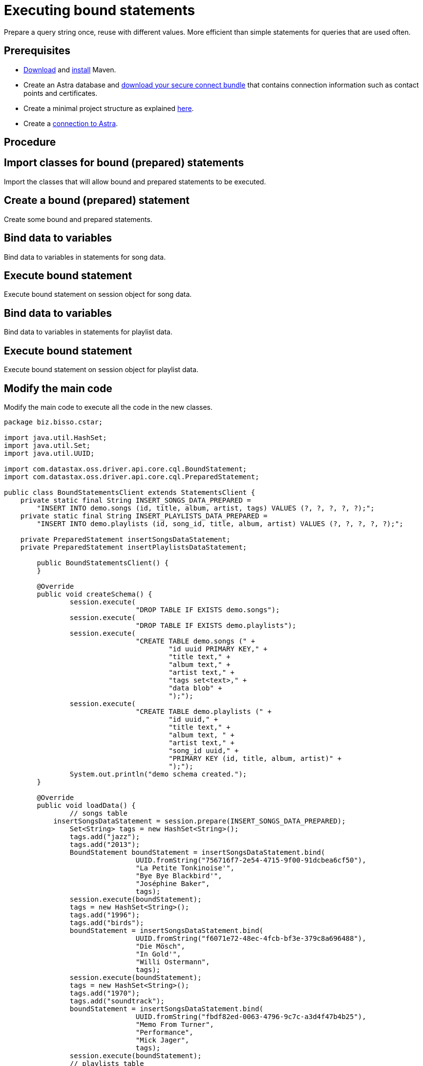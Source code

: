 = Executing bound statements
:page-layout: gcx-full
:secure-connect-bundle-url: https://docs.datastax.com/en/astra-serverless/docs/connect/secure-connect-bundle.html
:java-project-url: https://docs.datastax.com/en/developer/java-driver/4.14/manual/core/integration/#minimal-project-structure

Prepare a query string once, reuse with different values. More efficient than simple statements for queries that are used often.

== Prerequisites

* https://maven.apache.org/download.cgi[Download] and https://maven.apache.org/install.html[install] Maven.
* Create an Astra database and {secure-connect-bundle-url}[download your secure connect bundle] that contains connection information such as contact points and certificates.
* Create a minimal project structure as explained {java-project-url}[here]. 
* Create a xref:connecting-to-astra-java.adoc[connection to Astra].

== Procedure

[.gcx-hook-connect='7-8']
== Import classes for bound (prepared) statements

Import the classes that will allow bound and prepared statements to be executed.

[.gcx-hook-connect='10-20']
== Create a bound (prepared) statement

Create some bound and prepared statements.

[.gcx-hook-connect='49-80']
== Bind data to variables

Bind data to variables in statements for song data.

[.gcx-hook-connect='81-81']
== Execute bound statement

Execute bound statement on session object for song data.

[.gcx-hook-connect='82-104']
== Bind data to variables

Bind data to variables in statements for playlist data.

[.gcx-hook-connect='105-105']
== Execute bound statement

Execute bound statement on session object for playlist data.

[.gcx-hook-connect='108-112']
== Modify the main code

Modify the main code to execute all the code in the new classes.

[.gcx-code-connect] 
[source,Java] 
----
package biz.bisso.cstar;

import java.util.HashSet;
import java.util.Set;
import java.util.UUID;

import com.datastax.oss.driver.api.core.cql.BoundStatement;
import com.datastax.oss.driver.api.core.cql.PreparedStatement;

public class BoundStatementsClient extends StatementsClient {
    private static final String INSERT_SONGS_DATA_PREPARED = 
        "INSERT INTO demo.songs (id, title, album, artist, tags) VALUES (?, ?, ?, ?, ?);";
    private static final String INSERT_PLAYLISTS_DATA_PREPARED = 
        "INSERT INTO demo.playlists (id, song_id, title, album, artist) VALUES (?, ?, ?, ?, ?);";
    
    private PreparedStatement insertSongsDataStatement;
    private PreparedStatement insertPlaylistsDataStatement;
    
 	public BoundStatementsClient() {
 	}
    
	@Override
	public void createSchema() {
		session.execute(
				"DROP TABLE IF EXISTS demo.songs");
		session.execute(
				"DROP TABLE IF EXISTS demo.playlists");
		session.execute(
				"CREATE TABLE demo.songs (" +
					"id uuid PRIMARY KEY," + 
					"title text," + 
					"album text," + 
					"artist text," + 
					"tags set<text>," + 
					"data blob" + 
					");");
		session.execute(
				"CREATE TABLE demo.playlists (" +
					"id uuid," +
					"title text," +
					"album text, " + 
					"artist text," +
					"song_id uuid," +
					"PRIMARY KEY (id, title, album, artist)" +
					");");
		System.out.println("demo schema created.");
	}
	
	@Override
	public void loadData() {
		// songs table
 	    insertSongsDataStatement = session.prepare(INSERT_SONGS_DATA_PREPARED);
		Set<String> tags = new HashSet<String>();
		tags.add("jazz");
		tags.add("2013");
		BoundStatement boundStatement = insertSongsDataStatement.bind(
				UUID.fromString("756716f7-2e54-4715-9f00-91dcbea6cf50"),
				"La Petite Tonkinoise'",
				"Bye Bye Blackbird'",
				"Joséphine Baker",
				tags);
		session.execute(boundStatement);
		tags = new HashSet<String>();
		tags.add("1996");
		tags.add("birds");
		boundStatement = insertSongsDataStatement.bind(
				UUID.fromString("f6071e72-48ec-4fcb-bf3e-379c8a696488"),
				"Die Mösch",
				"In Gold'", 
				"Willi Ostermann",
				tags);
		session.execute(boundStatement);
		tags = new HashSet<String>();
		tags.add("1970");
		tags.add("soundtrack");
		boundStatement = insertSongsDataStatement.bind(
				UUID.fromString("fbdf82ed-0063-4796-9c7c-a3d4f47b4b25"),
				"Memo From Turner",
				"Performance",
				"Mick Jager",
				tags);
		session.execute(boundStatement);
		// playlists table
 	    insertPlaylistsDataStatement = session.prepare(INSERT_PLAYLISTS_DATA_PREPARED);
		boundStatement = insertPlaylistsDataStatement.bind(
				UUID.fromString("2cc9ccb7-6221-4ccb-8387-f22b6a1b354d"),
				UUID.fromString("756716f7-2e54-4715-9f00-91dcbea6cf50"),
				"La Petite Tonkinoise",
				"Bye Bye Blackbird",
				"Joséphine Baker");
		session.execute(boundStatement);
		boundStatement = insertPlaylistsDataStatement.bind(
				UUID.fromString("2cc9ccb7-6221-4ccb-8387-f22b6a1b354d"),
				UUID.fromString("f6071e72-48ec-4fcb-bf3e-379c8a696488"),
				"Die Mösch",
				"In Gold",
				"Willi Ostermann");
		session.execute(boundStatement);
		boundStatement = insertPlaylistsDataStatement.bind(
				UUID.fromString("3fd2bedf-a8c8-455a-a462-0cd3a4353c54"),
				UUID.fromString("fbdf82ed-0063-4796-9c7c-a3d4f47b4b25"),
				"Memo From Turner",
				"Performance",
				"Mick Jager");
		session.execute(boundStatement);
	}

	public static void main(String[] args) {
		BoundStatementsClient client = new BoundStatementsClient();
		client.connect();
		client.createSchema();
		client.loadData();
		client.close();
	}

}
----
